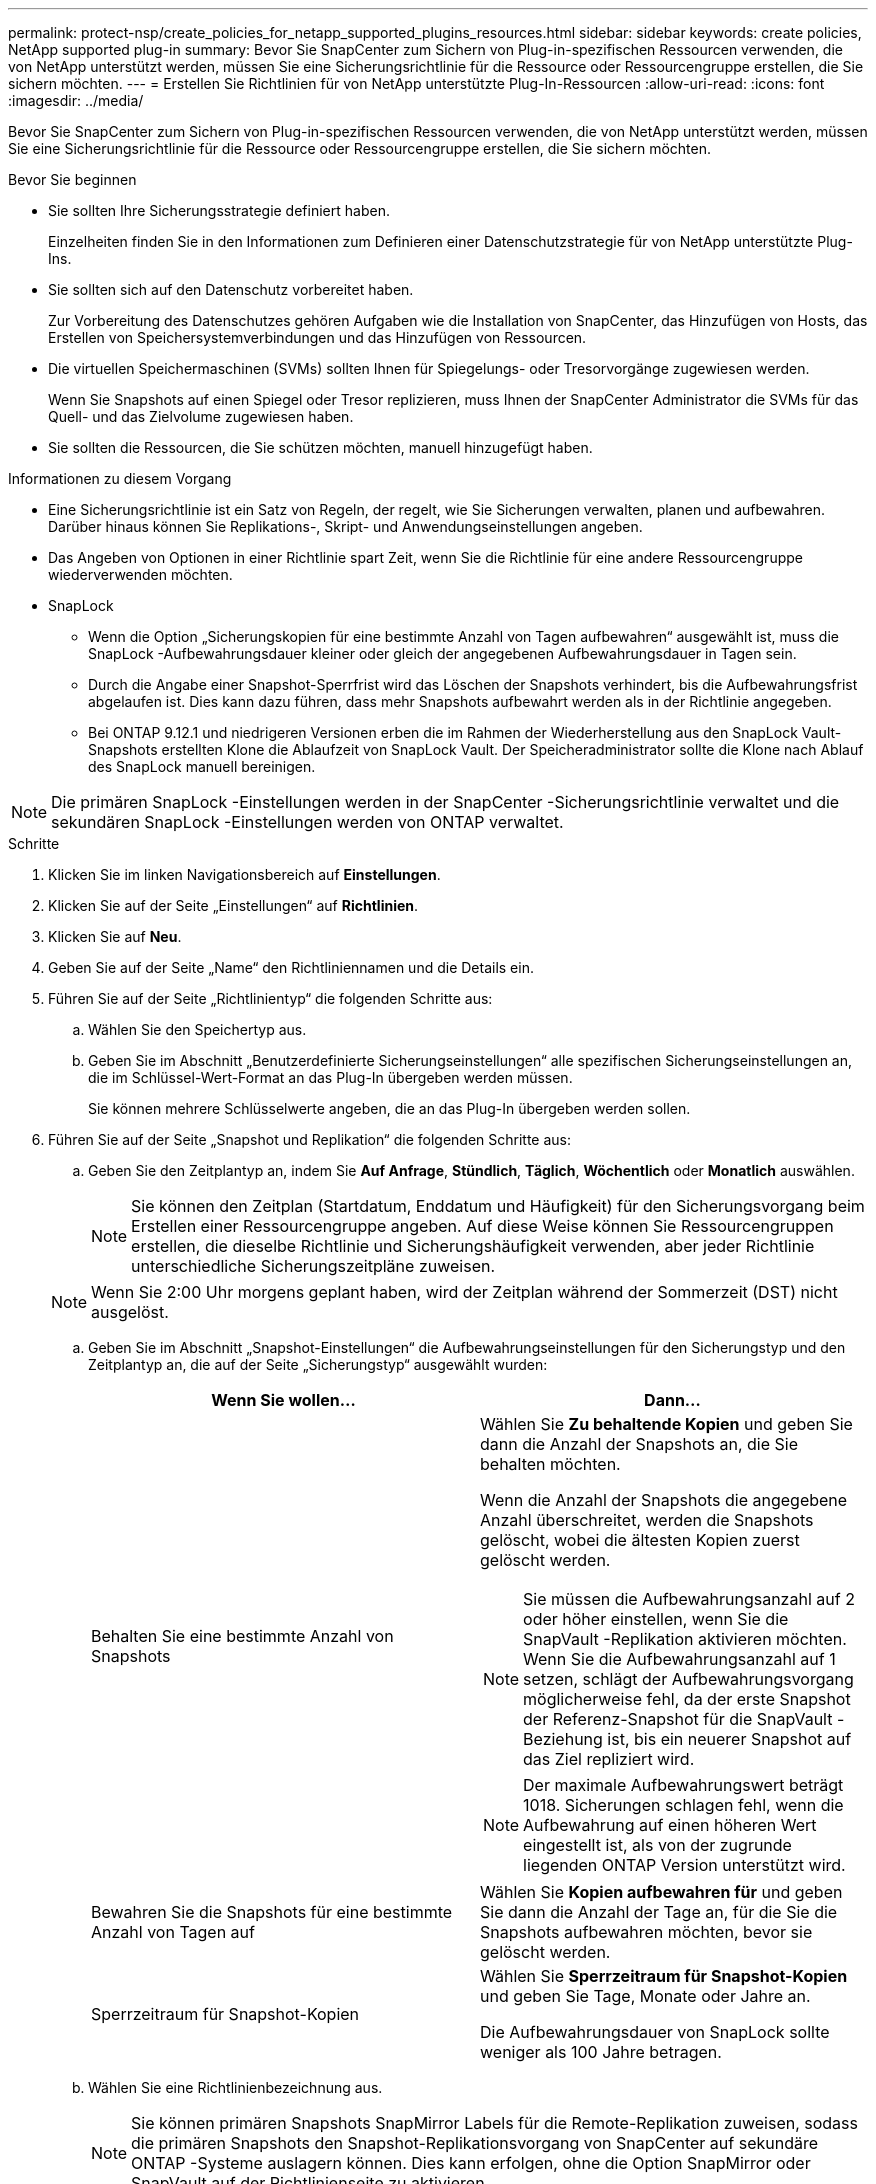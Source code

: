 ---
permalink: protect-nsp/create_policies_for_netapp_supported_plugins_resources.html 
sidebar: sidebar 
keywords: create policies, NetApp supported plug-in 
summary: Bevor Sie SnapCenter zum Sichern von Plug-in-spezifischen Ressourcen verwenden, die von NetApp unterstützt werden, müssen Sie eine Sicherungsrichtlinie für die Ressource oder Ressourcengruppe erstellen, die Sie sichern möchten. 
---
= Erstellen Sie Richtlinien für von NetApp unterstützte Plug-In-Ressourcen
:allow-uri-read: 
:icons: font
:imagesdir: ../media/


[role="lead"]
Bevor Sie SnapCenter zum Sichern von Plug-in-spezifischen Ressourcen verwenden, die von NetApp unterstützt werden, müssen Sie eine Sicherungsrichtlinie für die Ressource oder Ressourcengruppe erstellen, die Sie sichern möchten.

.Bevor Sie beginnen
* Sie sollten Ihre Sicherungsstrategie definiert haben.
+
Einzelheiten finden Sie in den Informationen zum Definieren einer Datenschutzstrategie für von NetApp unterstützte Plug-Ins.

* Sie sollten sich auf den Datenschutz vorbereitet haben.
+
Zur Vorbereitung des Datenschutzes gehören Aufgaben wie die Installation von SnapCenter, das Hinzufügen von Hosts, das Erstellen von Speichersystemverbindungen und das Hinzufügen von Ressourcen.

* Die virtuellen Speichermaschinen (SVMs) sollten Ihnen für Spiegelungs- oder Tresorvorgänge zugewiesen werden.
+
Wenn Sie Snapshots auf einen Spiegel oder Tresor replizieren, muss Ihnen der SnapCenter Administrator die SVMs für das Quell- und das Zielvolume zugewiesen haben.

* Sie sollten die Ressourcen, die Sie schützen möchten, manuell hinzugefügt haben.


.Informationen zu diesem Vorgang
* Eine Sicherungsrichtlinie ist ein Satz von Regeln, der regelt, wie Sie Sicherungen verwalten, planen und aufbewahren.  Darüber hinaus können Sie Replikations-, Skript- und Anwendungseinstellungen angeben.
* Das Angeben von Optionen in einer Richtlinie spart Zeit, wenn Sie die Richtlinie für eine andere Ressourcengruppe wiederverwenden möchten.
* SnapLock
+
** Wenn die Option „Sicherungskopien für eine bestimmte Anzahl von Tagen aufbewahren“ ausgewählt ist, muss die SnapLock -Aufbewahrungsdauer kleiner oder gleich der angegebenen Aufbewahrungsdauer in Tagen sein.
** Durch die Angabe einer Snapshot-Sperrfrist wird das Löschen der Snapshots verhindert, bis die Aufbewahrungsfrist abgelaufen ist. Dies kann dazu führen, dass mehr Snapshots aufbewahrt werden als in der Richtlinie angegeben.
** Bei ONTAP 9.12.1 und niedrigeren Versionen erben die im Rahmen der Wiederherstellung aus den SnapLock Vault-Snapshots erstellten Klone die Ablaufzeit von SnapLock Vault. Der Speicheradministrator sollte die Klone nach Ablauf des SnapLock manuell bereinigen.





NOTE: Die primären SnapLock -Einstellungen werden in der SnapCenter -Sicherungsrichtlinie verwaltet und die sekundären SnapLock -Einstellungen werden von ONTAP verwaltet.

.Schritte
. Klicken Sie im linken Navigationsbereich auf *Einstellungen*.
. Klicken Sie auf der Seite „Einstellungen“ auf *Richtlinien*.
. Klicken Sie auf *Neu*.
. Geben Sie auf der Seite „Name“ den Richtliniennamen und die Details ein.
. Führen Sie auf der Seite „Richtlinientyp“ die folgenden Schritte aus:
+
.. Wählen Sie den Speichertyp aus.
.. Geben Sie im Abschnitt „Benutzerdefinierte Sicherungseinstellungen“ alle spezifischen Sicherungseinstellungen an, die im Schlüssel-Wert-Format an das Plug-In übergeben werden müssen.
+
Sie können mehrere Schlüsselwerte angeben, die an das Plug-In übergeben werden sollen.



. Führen Sie auf der Seite „Snapshot und Replikation“ die folgenden Schritte aus:
+
.. Geben Sie den Zeitplantyp an, indem Sie *Auf Anfrage*, *Stündlich*, *Täglich*, *Wöchentlich* oder *Monatlich* auswählen.
+

NOTE: Sie können den Zeitplan (Startdatum, Enddatum und Häufigkeit) für den Sicherungsvorgang beim Erstellen einer Ressourcengruppe angeben.  Auf diese Weise können Sie Ressourcengruppen erstellen, die dieselbe Richtlinie und Sicherungshäufigkeit verwenden, aber jeder Richtlinie unterschiedliche Sicherungszeitpläne zuweisen.

+

NOTE: Wenn Sie 2:00 Uhr morgens geplant haben, wird der Zeitplan während der Sommerzeit (DST) nicht ausgelöst.

.. Geben Sie im Abschnitt „Snapshot-Einstellungen“ die Aufbewahrungseinstellungen für den Sicherungstyp und den Zeitplantyp an, die auf der Seite „Sicherungstyp“ ausgewählt wurden:
+
|===
| Wenn Sie wollen... | Dann... 


 a| 
Behalten Sie eine bestimmte Anzahl von Snapshots
 a| 
Wählen Sie *Zu behaltende Kopien* und geben Sie dann die Anzahl der Snapshots an, die Sie behalten möchten.

Wenn die Anzahl der Snapshots die angegebene Anzahl überschreitet, werden die Snapshots gelöscht, wobei die ältesten Kopien zuerst gelöscht werden.


NOTE: Sie müssen die Aufbewahrungsanzahl auf 2 oder höher einstellen, wenn Sie die SnapVault -Replikation aktivieren möchten.  Wenn Sie die Aufbewahrungsanzahl auf 1 setzen, schlägt der Aufbewahrungsvorgang möglicherweise fehl, da der erste Snapshot der Referenz-Snapshot für die SnapVault -Beziehung ist, bis ein neuerer Snapshot auf das Ziel repliziert wird.


NOTE: Der maximale Aufbewahrungswert beträgt 1018. Sicherungen schlagen fehl, wenn die Aufbewahrung auf einen höheren Wert eingestellt ist, als von der zugrunde liegenden ONTAP Version unterstützt wird.



 a| 
Bewahren Sie die Snapshots für eine bestimmte Anzahl von Tagen auf
 a| 
Wählen Sie *Kopien aufbewahren für* und geben Sie dann die Anzahl der Tage an, für die Sie die Snapshots aufbewahren möchten, bevor sie gelöscht werden.



 a| 
Sperrzeitraum für Snapshot-Kopien
 a| 
Wählen Sie *Sperrzeitraum für Snapshot-Kopien* und geben Sie Tage, Monate oder Jahre an.

Die Aufbewahrungsdauer von SnapLock sollte weniger als 100 Jahre betragen.

|===
.. Wählen Sie eine Richtlinienbezeichnung aus.
+

NOTE: Sie können primären Snapshots SnapMirror Labels für die Remote-Replikation zuweisen, sodass die primären Snapshots den Snapshot-Replikationsvorgang von SnapCenter auf sekundäre ONTAP -Systeme auslagern können. Dies kann erfolgen, ohne die Option SnapMirror oder SnapVault auf der Richtlinienseite zu aktivieren.



. Wählen Sie im Abschnitt „Sekundäre Replikationsoptionen auswählen“ eine oder beide der folgenden sekundären Replikationsoptionen aus:
+
|===
| Für dieses Feld... | Machen Sie Folgendes... 


 a| 
*Aktualisieren Sie SnapMirror , nachdem Sie eine lokale Snapshot-Kopie erstellt haben*
 a| 
Wählen Sie dieses Feld aus, um Spiegelkopien der Sicherungssätze auf einem anderen Volume zu erstellen (SnapMirror -Replikation).

Wenn die Schutzbeziehung in ONTAP vom Typ „Mirror und Vault“ ist und Sie nur diese Option auswählen, wird der auf dem primären Server erstellte Snapshot nicht zum Ziel übertragen, sondern im Ziel aufgelistet.  Wenn dieser Snapshot vom Ziel ausgewählt wird, um einen Wiederherstellungsvorgang durchzuführen, wird die folgende Fehlermeldung angezeigt: „Der sekundäre Speicherort ist für die ausgewählte gewölbte/gespiegelte Sicherung nicht verfügbar.“

Während der sekundären Replikation lädt die Ablaufzeit des SnapLock die Ablaufzeit des primären SnapLock .

Durch Klicken auf die Schaltfläche *Aktualisieren* auf der Seite „Topologie“ werden die Ablaufzeiten des sekundären und primären SnapLock aktualisiert, die von ONTAP abgerufen werden.

Sehen link:view_netapp_supported_plugins_resource_backups_and_clones_in_the_topology_page.html["Anzeigen von ressourcenbezogenen Backups und Klonen von NetApp unterstützten Plug-ins auf der Seite „Topologie“"] .



 a| 
*Aktualisieren Sie SnapVault , nachdem Sie eine lokale Snapshot-Kopie erstellt haben*
 a| 
Wählen Sie diese Option, um eine Backup-Replikation von Festplatte zu Festplatte durchzuführen (SnapVault -Backups).

Während der sekundären Replikation lädt die Ablaufzeit des SnapLock die Ablaufzeit des primären SnapLock .  Durch Klicken auf die Schaltfläche *Aktualisieren* auf der Seite „Topologie“ werden die Ablaufzeiten des sekundären und primären SnapLock aktualisiert, die von ONTAP abgerufen werden.

Wenn SnapLock nur auf dem sekundären Server von ONTAP , bekannt als SnapLock Vault, konfiguriert ist, wird durch Klicken auf die Schaltfläche *Aktualisieren* auf der Seite „Topologie“ die Sperrdauer auf dem sekundären Server aktualisiert, die von ONTAP abgerufen wird.

Weitere Informationen zu SnapLock Vault finden Sie unter „Snapshots an WORM auf einem Tresorziel übermitteln“.

Sehen link:view_netapp_supported_plugins_resource_backups_and_clones_in_the_topology_page.html["Anzeigen von ressourcenbezogenen Backups und Klonen von NetApp unterstützten Plug-ins auf der Seite „Topologie“"] .



 a| 
*Fehler bei der Wiederholungsanzahl*
 a| 
Geben Sie die maximale Anzahl an Replikationsversuchen ein, die zulässig sind, bevor der Vorgang beendet wird.

|===
+

NOTE: Sie sollten die SnapMirror Aufbewahrungsrichtlinie in ONTAP für den sekundären Speicher konfigurieren, um zu vermeiden, dass das maximale Limit für Snapshots auf dem sekundären Speicher erreicht wird.

. Überprüfen Sie die Zusammenfassung und klicken Sie dann auf *Fertig*.

